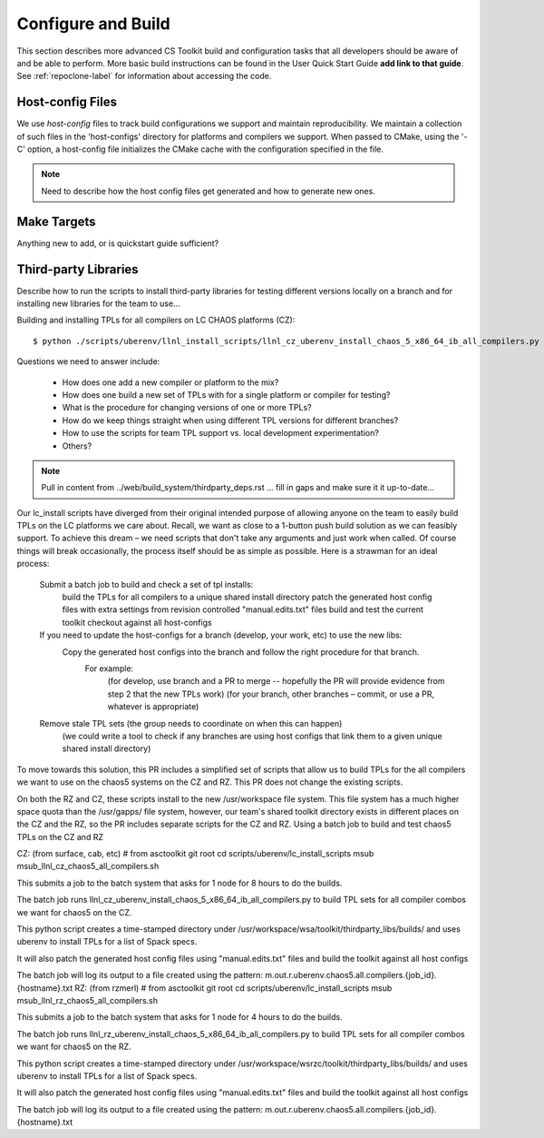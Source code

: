 .. ##
.. ## Copyright (c) 2016, Lawrence Livermore National Security, LLC.
.. ##
.. ## Produced at the Lawrence Livermore National Laboratory.
.. ##
.. ## All rights reserved.
.. ##
.. ## This file cannot be distributed without permission and
.. ## further review from Lawrence Livermore National Laboratory.
.. ##

.. _configbuild-label:

======================================================
Configure and Build
======================================================

This section describes more advanced CS Toolkit build and configuration 
tasks that all developers should be aware of and be able to perform. 
More basic build instructions can be found in the User Quick Start Guide
**add link to that guide**. See :ref:`repoclone-label` for information 
about accessing the code.


.. _hostconfig-label:

------------------
Host-config Files
------------------

We use *host-config* files to track build configurations we support and 
maintain reproducibility. We maintain a collection of such files in the 
'host-configs' directory for platforms and compilers we support. 
When passed to CMake, using the '-C' option, a host-config file initializes 
the CMake cache with the configuration specified in the file. 

.. note :: Need to describe how the host config files get generated and how
           to generate new ones.


--------------------------
Make Targets
--------------------------

Anything new to add, or is quickstart guide sufficient?


.. _tpl-label:

--------------------------
Third-party Libraries
--------------------------

Describe how to run the scripts to install third-party libraries for 
testing different versions locally on a branch and for installing new
libraries for the team to use...

Building and installing TPLs for all compilers on LC CHAOS platforms (CZ)::

   $ python ./scripts/uberenv/llnl_install_scripts/llnl_cz_uberenv_install_chaos_5_x86_64_ib_all_compilers.py

Questions we need to answer include:

  * How does one add a new compiler or platform to the mix?
  * How does one build a new set of TPLs with for a single platform or compiler
    for testing?
  * What is the procedure for changing versions of one or more TPLs?
  * How do we keep things straight when using different TPL versions for 
    different branches?
  * How to use the scripts for team TPL support vs. local development 
    experimentation?
  * Others?

.. note :: Pull in content from ../web/build_system/thirdparty_deps.rst ...
           fill in gaps and make sure it it up-to-date...
           

Our lc_install scripts have diverged from their original intended purpose of allowing anyone on the team to easily build TPLs on the LC platforms we care about. Recall, we want as close to a 1-button push build solution as we can feasibly support. To achieve this dream – we need scripts that don't take any arguments and just work when called. Of course things will break occasionally, the process itself should be as simple as possible.  Here is a strawman for an ideal process:

    Submit a batch job to build and check a set of tpl installs:
        build the TPLs for all compilers to a unique shared install directory 
        patch the generated host config files with extra settings from revision controlled "manual.edits.txt" files
        build and test the current toolkit checkout against all host-configs
    If you need to update the host-configs for a branch (develop, your work, etc) to use the new libs:
        Copy the generated host configs into the branch and follow the right procedure for that branch. 
            For example:
                (for develop, use branch and a PR to merge -- hopefully the PR will provide evidence from step 2 that the new TPLs work)
                (for your branch, other branches – commit, or use a PR, whatever is appropriate)
    Remove stale TPL sets (the group needs to coordinate on when this can happen)
        (we could write a tool to check if any branches are using host configs that link them to a given unique shared install directory)

To move towards this solution, this PR includes a simplified set of scripts that allow us to build TPLs for the all compilers we want to use on the chaos5 systems on the CZ and RZ.  This PR does not change the existing scripts.

On both the RZ and CZ, these scripts install to the new /usr/workspace file system. This file system has a much higher space quota than the /usr/gapps/ file system, however,  our team's shared toolkit directory exists in different places on the CZ and the RZ, so the PR includes separate scripts for the CZ and RZ.
Using a batch job to build and test chaos5 TPLs on the CZ and RZ

CZ: (from surface, cab, etc)
# from asctoolkit git root
cd scripts/uberenv/lc_install_scripts
msub msub_llnl_cz_chaos5_all_compilers.sh

This submits a job to the batch system that asks for 1 node for 8 hours to do the builds.

The batch job runs llnl_cz_uberenv_install_chaos_5_x86_64_ib_all_compilers.py to build TPL sets for all compiler combos we want for chaos5 on the CZ.

This python script creates a time-stamped directory under /usr/workspace/wsa/toolkit/thirdparty_libs/builds/ and uses uberenv to install TPLs for a list of Spack specs.

It will also patch the generated host config files using "manual.edits.txt" files  and build the toolkit against all host configs

The batch job will log its output to a file created using the pattern: m.out.r.uberenv.chaos5.all.compilers.{job_id}.{hostname}.txt
RZ: (from rzmerl)
# from asctoolkit git root
cd scripts/uberenv/lc_install_scripts
msub msub_llnl_rz_chaos5_all_compilers.sh

This submits a job to the batch system that asks for 1 node for 4 hours to do the builds.

The batch job runs llnl_rz_uberenv_install_chaos_5_x86_64_ib_all_compilers.py to build TPL sets for all compiler combos we want for chaos5 on the RZ.

This python script creates a time-stamped directory under /usr/workspace/wsrzc/toolkit/thirdparty_libs/builds/ and uses uberenv to install TPLs for a list of Spack specs.

It will also patch the generated host config files using "manual.edits.txt" files  and build the toolkit against all host configs

The batch job will log its output to a file created using the pattern: m.out.r.uberenv.chaos5.all.compilers.{job_id}.{hostname}.txt
